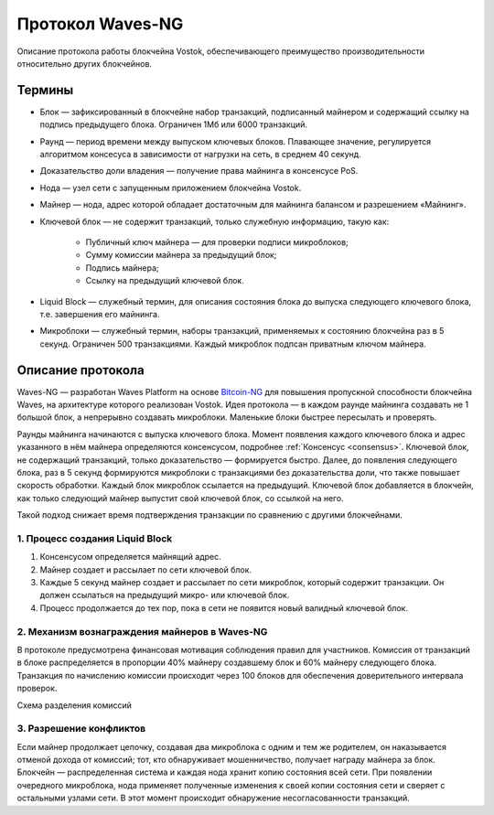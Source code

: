 Протокол Waves-NG
========================================
Описание протокола работы блокчейна Vostok, обеспечивающего преимущество производительности относительно других блокчейнов. 

Термины
--------

* Блок — зафиксированный в блокчейне набор транзакций, подписанный майнером и содержащий ссылку на подпись предыдущего блока. Ограничен 1Мб или 6000 транзакций.
* Раунд — период времени между выпуском ключевых блоков. Плавающее значение, регулируется алгоритмом консесуса в зависимости от нагрузки на сеть, в среднем 40 секунд.
* Доказательство доли владения — получение права майнинга в консенсусе PoS.
* Нода — узел сети с запущенным приложением блокчейна Vostok.
* Майнер — нода, адрес которой обладает достаточным для майнинга балансом и разрешением «Майнинг».
* Ключевой блок — не содержит транзакций, только служебную информацию, такую как:

    - Публичный ключ майнера — для проверки подписи микроблоков;
    - Сумму комиссии майнера за предыдущий блок;
    - Подпись майнера;
    - Ссылку на предыдущий ключевой блок.
    
* Liquid Block — служебный термин, для описания состояния блока до выпуска следующего ключевого блока, т.е. завершения его майнинга.
* Микроблоки — служебный термин, наборы транзакций, применяемых к состоянию блокчейна раз в 5 секунд. Ограничен 500 транзакциями. Каждый микроблок подпсан приватным ключом майнера.

Описание протокола
------------------

Waves-NG — разработан Waves Platform на основе `Bitcoin-NG <https://www.usenix.org/system/files/conference/nsdi16/nsdi16-paper-eyal.pdf>`_ для повышения пропускной способности блокчейна Waves, на архитектуре которого реализован Vostok. Идея протокола — в каждом раунде майнинга создавать не 1 большой блок, а непрерывно создавать микроблоки. Маленькие блоки быстрее пересылать и проверять.

Раунды майнинга начинаются с выпуска ключевого блока. Момент появления каждого ключевого блока и адрес указанного в нём майнера определяются консенсусом, подробнее :ref:`Консенсус <consensus>`. Ключевой блок, не содержащий транзакций, только доказательство — формируется быстро. Далее, до появления следующего блока, раз в 5 секунд формируются микроблоки с транзакциями без доказательства доли, что также повышает скорость обработки. Каждый блок микроблок ссылается на предыдущий. Ключевой блок добавляется в блокчейн, как только следующий майнер выпустит свой ключевой блок, со ссылкой на него.

Такой подход снижает время подтверждения транзакции по сравнению с другими блокчейнами.

1. Процесс создания Liquid Block
~~~~~~~~~~~~~~~~~~~~~~~~~~~~~~~~~

#. Консенсусом определяется майнящий адрес.
#. Майнер создает и рассылает по сети ключевой блок.
#. Каждые 5 секунд майнер создает и рассылает по сети микроблок, который содержит транзакции. Он должен ссылаться на предыдущий микро- или ключевой блок.
#. Процесс продолжается до тех пор, пока в сети не появится новый валидный ключевой блок. 

2. Механизм вознаграждения майнеров в Waves-NG
~~~~~~~~~~~~~~~~~~~~~~~~~~~~~~~~~~~~~~~~~~~~~~~

В протоколе предусмотрена финансовая мотивация соблюдения правил для участников. 
Комиссия от транзакций в блоке распределяется в пропорции 40% майнеру создавшему блок и 60% майнеру следующего блока. 
Транзакция по начислению комиссии происходит через 100 блоков для обеспечения доверительного интервала проверок.

Схема разделения комиссий

.. image:: img/miner_reward.jpg
    :scale: 80%
    :align: center

3. Разрешение конфликтов
~~~~~~~~~~~~~~~~~~~~~~~~~~~~~~~~~~~~~

Если майнер продолжает цепочку, создавая два микроблока с одним и тем же родителем, 
он наказывается отменой дохода от комиссий; тот, кто обнаруживает мошенничество, получает награду майнера за блок.
Блокчейн — распределенная система и каждая нода хранит копию состояния всей сети. При появлении очередного микроблока, нода применяет полученные изменения 
к своей копии состояния сети и сверяет с остальными узлами сети. В этот момент происходит обнаружение несогласованности транзакций.

